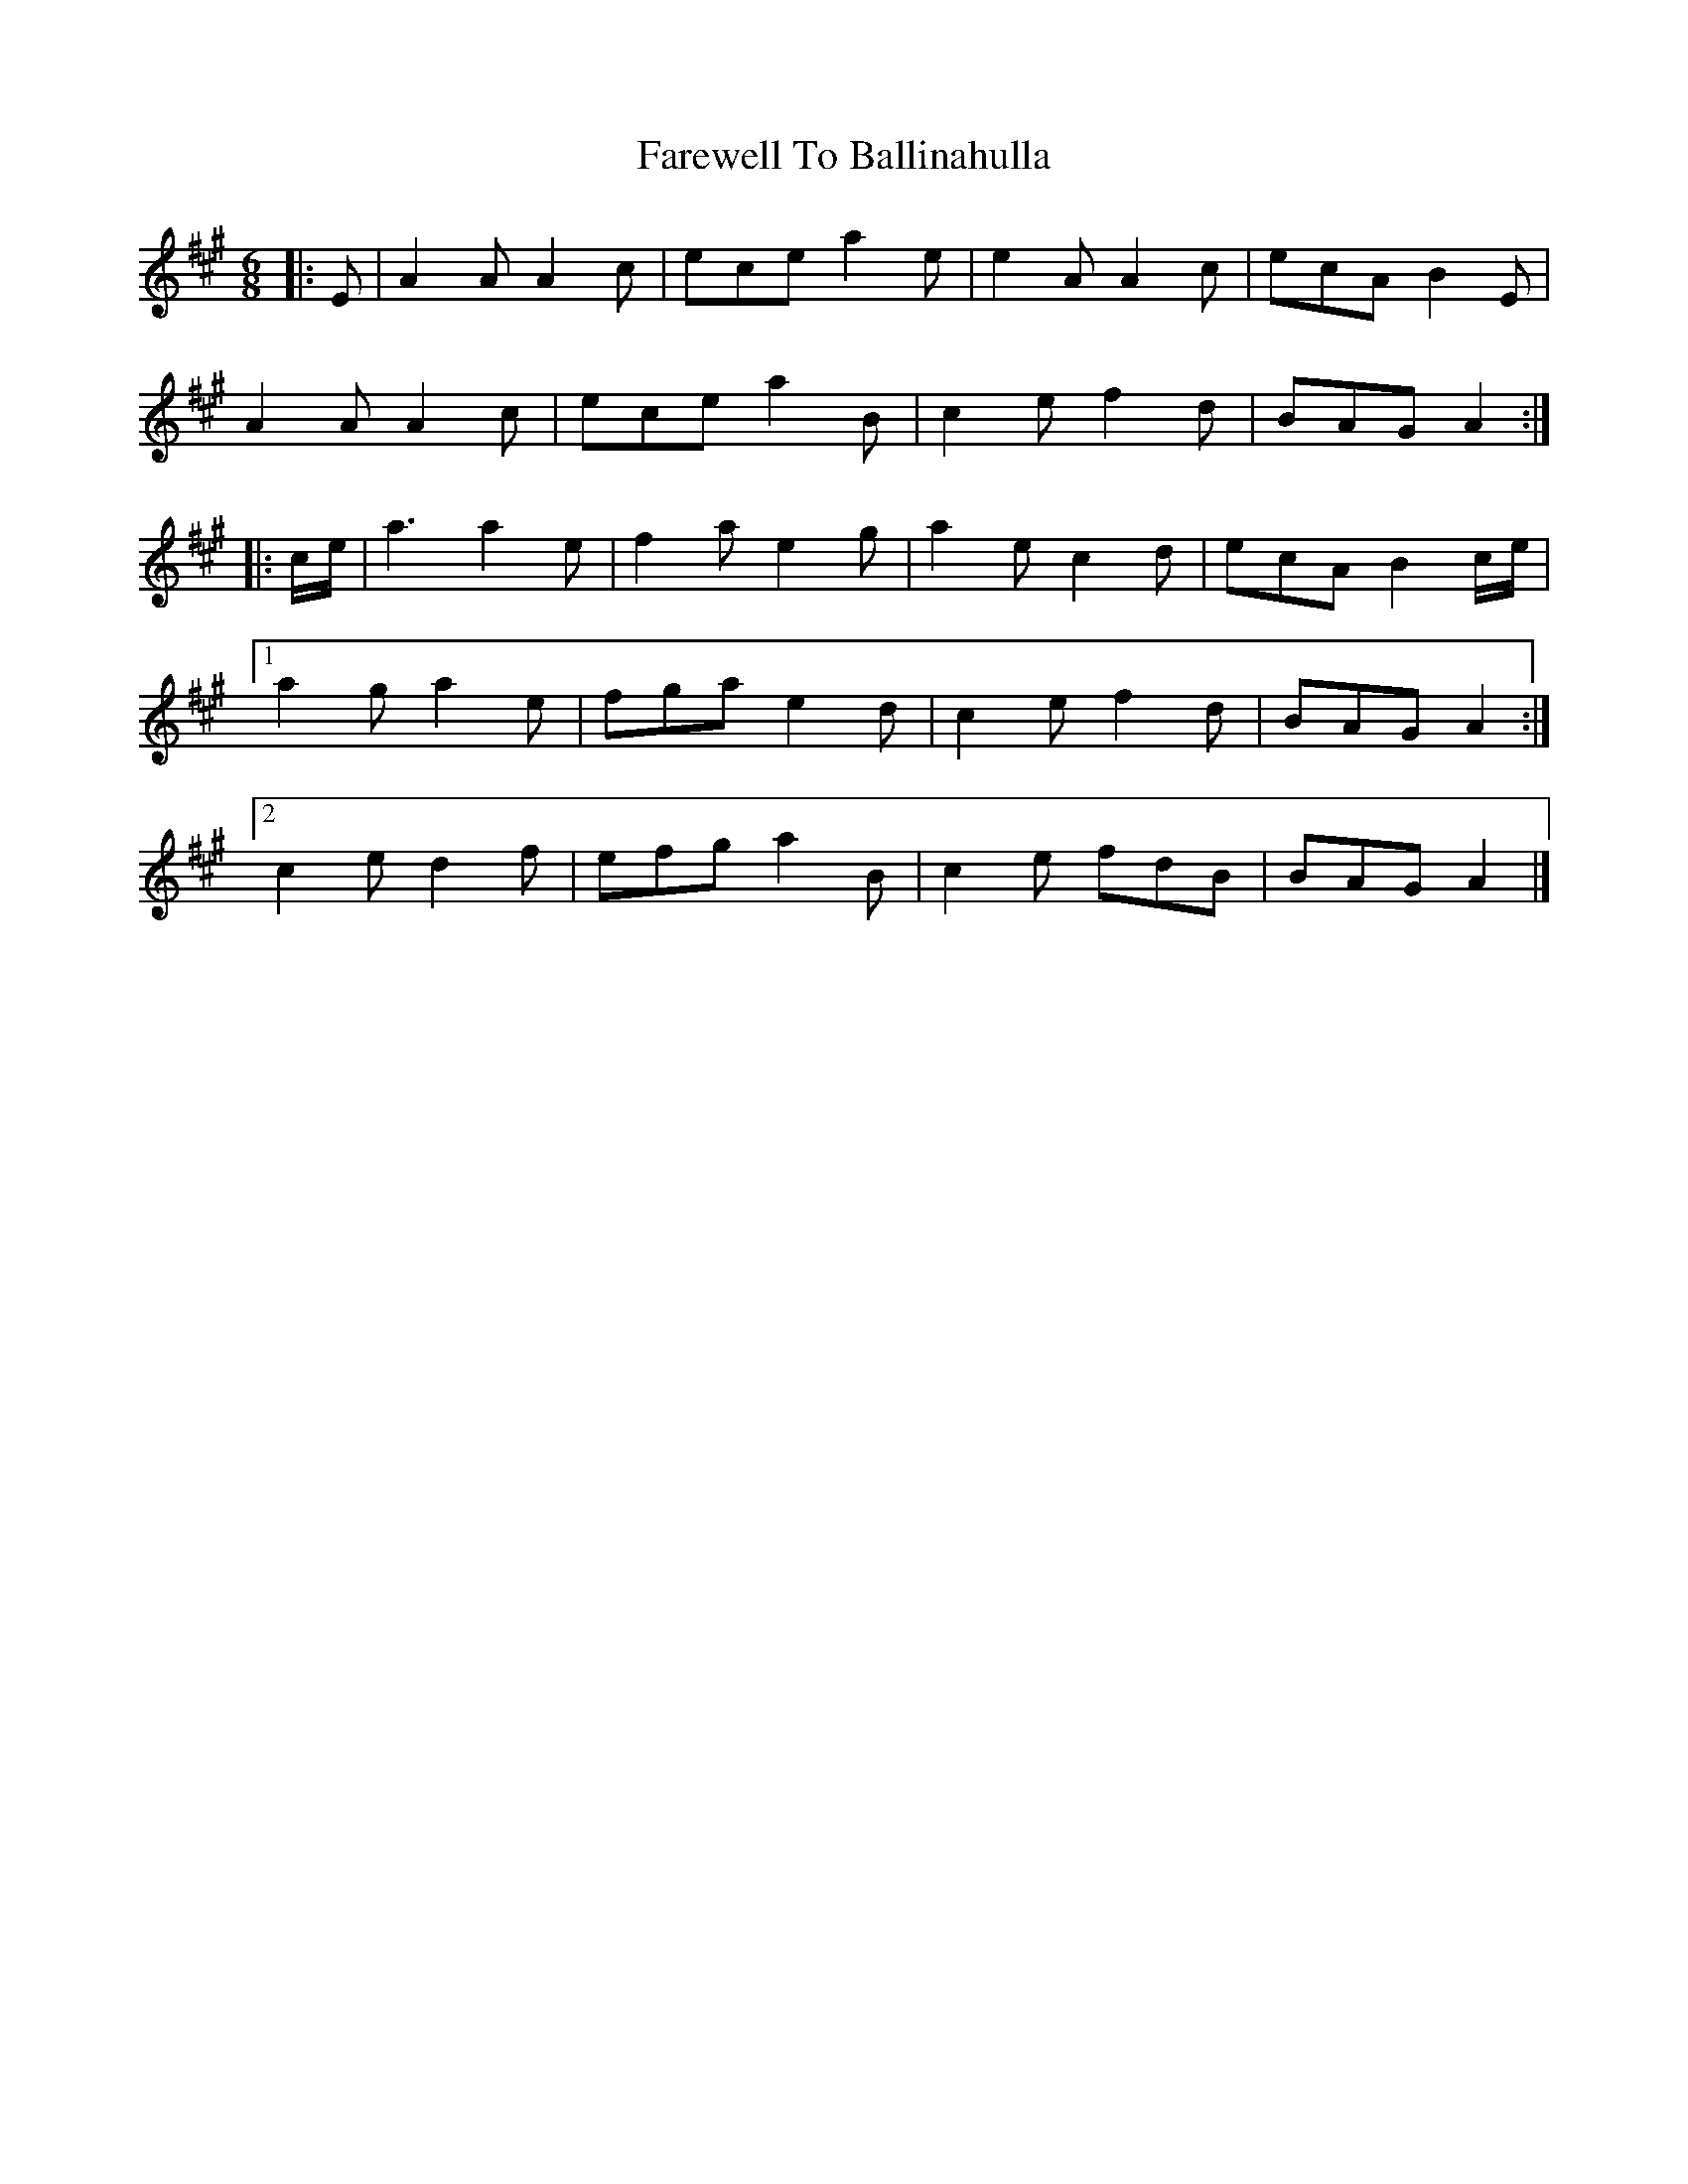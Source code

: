 X: 3
T: Farewell To Ballinahulla
Z: ceolachan
S: https://thesession.org/tunes/5984#setting17881
R: slide
M: 12/8
L: 1/8
K: Amaj
R: single jig
M: 6/8
|: E |A2 A A2 c | ece a2 e | e2 A A2 c | ecA B2 E |
A2 A A2 c | ece a2 B | c2 e f2 d | BAG A2 :|
|: c/e/ |a3 a2 e | f2 a e2 g | a2 e c2 d | ecA B2 c/e/ |
[1 a2 g a2 e | fga e2 d | c2 e f2 d | BAG A2 :|
[2 c2 e d2 f | efg a2 B | c2 e fdB | BAG A2 |]
